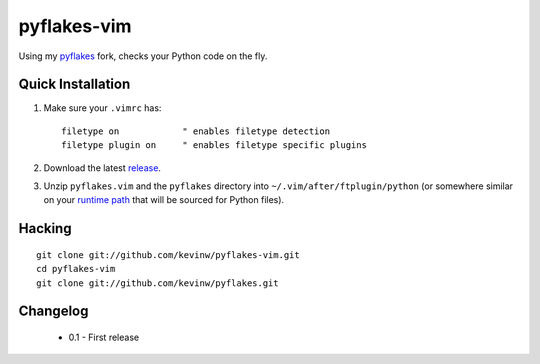 pyflakes-vim
============

Using my pyflakes_ fork, checks your Python code on the fly.

.. _pyflakes: http://github.com/kevinw/pyflakes

Quick Installation
------------------

1. Make sure your ``.vimrc`` has::
 
    filetype on            " enables filetype detection
    filetype plugin on     " enables filetype specific plugins

2. Download the latest release_.

3. Unzip ``pyflakes.vim`` and the ``pyflakes`` directory into
   ``~/.vim/after/ftplugin/python`` (or somewhere similar on your
   `runtime path`_ that will be sourced for Python files).

.. _release: pyflakes-vim.zip
.. _runtime path: http://vimdoc.sourceforge.net/htmldoc/options.html#'runtimepath' 

Hacking
-------

::

  git clone git://github.com/kevinw/pyflakes-vim.git
  cd pyflakes-vim
  git clone git://github.com/kevinw/pyflakes.git

Changelog
---------

 - 0.1 - First release
